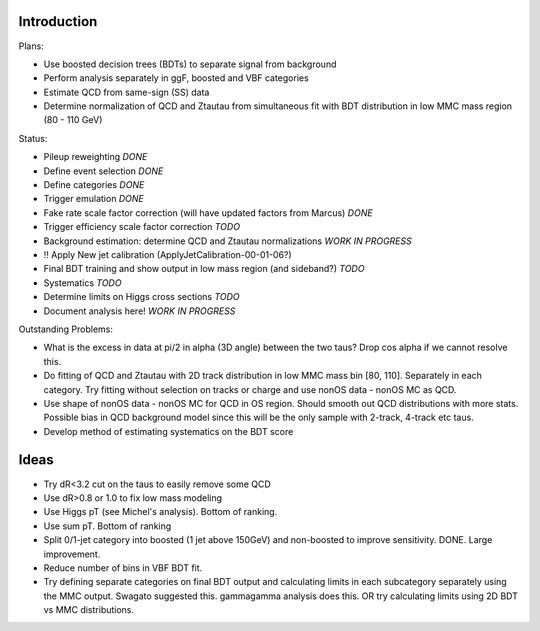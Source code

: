 Introduction
============

Plans:

* Use boosted decision trees (BDTs) to separate signal from background
* Perform analysis separately in ggF, boosted and VBF categories
* Estimate QCD from same-sign (SS) data
* Determine normalization of QCD and Ztautau from simultaneous fit with
  BDT distribution in low MMC mass region (80 - 110 GeV)


Status:

* Pileup reweighting *DONE*
* Define event selection *DONE*
* Define categories *DONE*
* Trigger emulation *DONE*
* Fake rate scale factor correction (will have updated factors from Marcus) *DONE*
* Trigger efficiency scale factor correction *TODO*
* Background estimation: determine QCD and Ztautau normalizations *WORK IN PROGRESS*
* !! Apply New jet calibration (ApplyJetCalibration-00-01-06?)
* Final BDT training and show output in low mass region (and sideband?) *TODO*
* Systematics *TODO*
* Determine limits on Higgs cross sections *TODO*
* Document analysis here! *WORK IN PROGRESS*


Outstanding Problems:

* What is the excess in data at pi/2 in alpha (3D angle) between the two taus?
  Drop cos alpha if we cannot resolve this.
* Do fitting of QCD and Ztautau with 2D track distribution in low MMC mass bin
  [80, 110]. Separately in each category. Try fitting without selection on
  tracks or charge and use nonOS data - nonOS MC as QCD.
* Use shape of nonOS data - nonOS MC for QCD in OS region. Should smooth out
  QCD distributions with more stats. Possible bias in QCD background model since
  this will be the only sample with 2-track, 4-track etc taus.
* Develop method of estimating systematics on the BDT score

Ideas
=====

* Try dR<3.2 cut on the taus to easily remove some QCD
* Use dR>0.8 or 1.0 to fix low mass modeling
* Use Higgs pT (see Michel's analysis). Bottom of ranking.
* Use sum pT. Bottom of ranking
* Split 0/1-jet category into boosted (1 jet above 150GeV) and non-boosted to
  improve sensitivity. DONE. Large improvement.
* Reduce number of bins in VBF BDT fit.
* Try defining separate categories on final BDT output and calculating limits in
  each subcategory separately using the MMC output.
  Swagato suggested this. gammagamma analysis does this.
  OR try calculating limits using 2D BDT vs MMC distributions.
